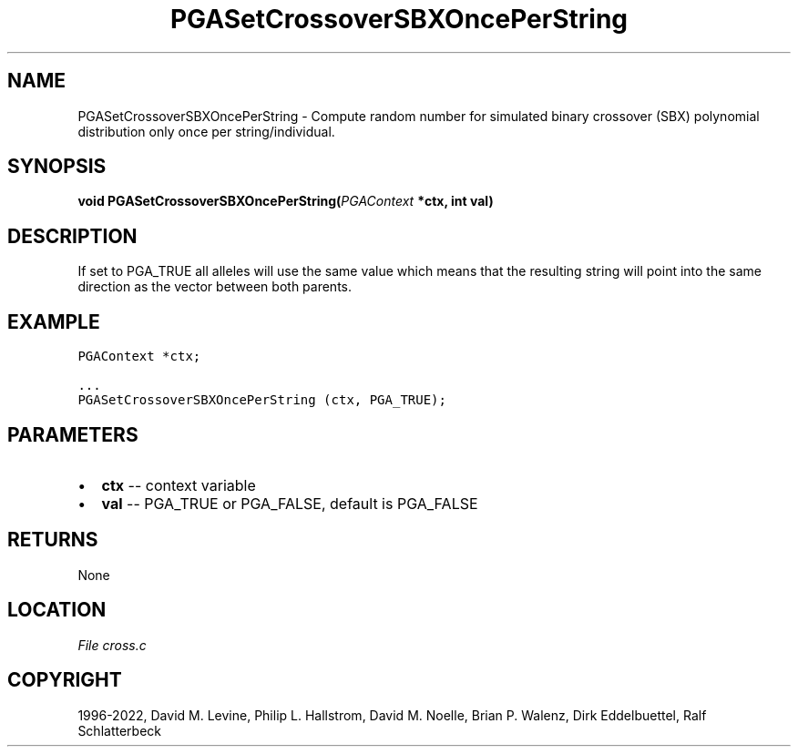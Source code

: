 .\" Man page generated from reStructuredText.
.
.
.nr rst2man-indent-level 0
.
.de1 rstReportMargin
\\$1 \\n[an-margin]
level \\n[rst2man-indent-level]
level margin: \\n[rst2man-indent\\n[rst2man-indent-level]]
-
\\n[rst2man-indent0]
\\n[rst2man-indent1]
\\n[rst2man-indent2]
..
.de1 INDENT
.\" .rstReportMargin pre:
. RS \\$1
. nr rst2man-indent\\n[rst2man-indent-level] \\n[an-margin]
. nr rst2man-indent-level +1
.\" .rstReportMargin post:
..
.de UNINDENT
. RE
.\" indent \\n[an-margin]
.\" old: \\n[rst2man-indent\\n[rst2man-indent-level]]
.nr rst2man-indent-level -1
.\" new: \\n[rst2man-indent\\n[rst2man-indent-level]]
.in \\n[rst2man-indent\\n[rst2man-indent-level]]u
..
.TH "PGASetCrossoverSBXOncePerString" "3" "2023-01-09" "" "PGAPack"
.SH NAME
PGASetCrossoverSBXOncePerString \- Compute random number for simulated binary crossover (SBX) polynomial distribution only once per string/individual. 
.SH SYNOPSIS
.B void  PGASetCrossoverSBXOncePerString(\fI\%PGAContext\fP  *ctx, int  val) 
.sp
.SH DESCRIPTION
.sp
If set to PGA_TRUE all alleles will use the same
value which means that the resulting string will point into the same
direction as the vector between both parents.
.SH EXAMPLE
.sp
.nf
.ft C
PGAContext *ctx;

\&...
PGASetCrossoverSBXOncePerString (ctx, PGA_TRUE);
.ft P
.fi

 
.SH PARAMETERS
.IP \(bu 2
\fBctx\fP \-\- context variable 
.IP \(bu 2
\fBval\fP \-\- PGA_TRUE or PGA_FALSE, default is PGA_FALSE 
.SH RETURNS
None
.SH LOCATION
\fI\%File cross.c\fP
.SH COPYRIGHT
1996-2022, David M. Levine, Philip L. Hallstrom, David M. Noelle, Brian P. Walenz, Dirk Eddelbuettel, Ralf Schlatterbeck
.\" Generated by docutils manpage writer.
.
